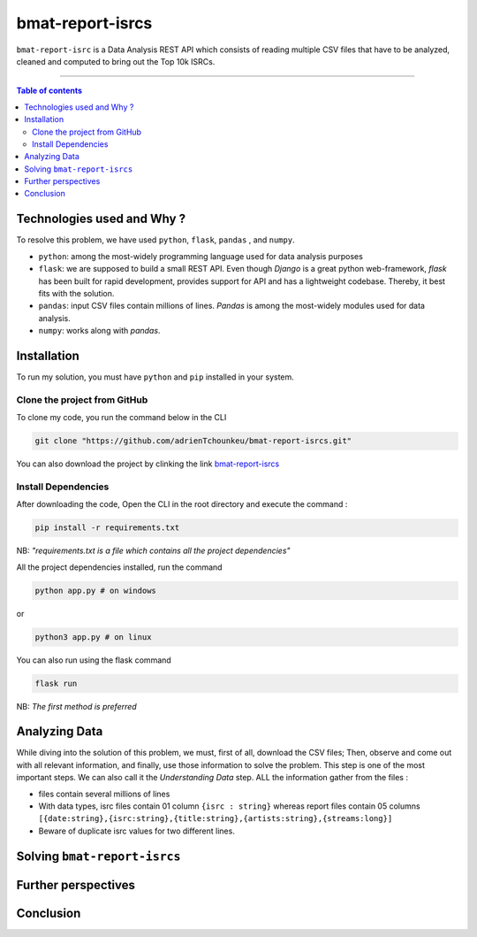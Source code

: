 bmat-report-isrcs
==================

|Python-Versions| |pip-Verion| |Flask-Version| |Pandas-Version| |Numpy-Version|

``bmat-report-isrc`` is a Data Analysis REST API which consists of reading multiple CSV files that have to be 
analyzed, cleaned and computed to bring out the Top 10k ISRCs.

--------------------------------------

.. contents:: Table of contents
   :backlinks: top
   :local:
   
Technologies used and Why ?
---------------------------

To resolve this problem, we have used ``python``, ``flask``, ``pandas`` , and ``numpy``.

* ``python``: among the most-widely programming language used for data analysis purposes
* ``flask``: we are supposed to build a small REST API. Even though *Django* is a great python web-framework, *flask* has been built for rapid development, provides support for API and has a lightweight codebase. Thereby, it best fits with the solution.
* ``pandas``: input CSV files contain millions of lines. *Pandas* is among the most-widely modules used for data analysis.
* ``numpy``: works along with *pandas*.


Installation
------------

To run my solution, you must have ``python`` and ``pip`` installed in your system. 

Clone the project from GitHub
~~~~~~~~~~~~~~~~~~~~~~~~~~~~~

To clone my code, you run the command below in the CLI

.. code:: sh

    git clone "https://github.com/adrienTchounkeu/bmat-report-isrcs.git"

You can also download the project by clinking the link `bmat-report-isrcs <https://github.com/adrienTchounkeu/bmat-report-isrcs.git>`_


Install Dependencies
~~~~~~~~~~~~~~~~~~~~~~~~~~~~~

After downloading the code, Open the CLI in the root directory and execute the command :

.. code:: sh

   pip install -r requirements.txt


NB: *"requirements.txt is a file which contains all the project dependencies"*

All the project dependencies installed, run the command

.. code:: sh

   python app.py # on windows

or 

.. code:: sh

   python3 app.py # on linux

You can also run using the flask command 

.. code:: sh

   flask run

NB: *The first method is preferred*
    
    
Analyzing Data
--------------

While diving into the solution of this problem, we must, first of all, download the CSV files; Then, 
observe and come out with all relevant information, and finally, use those information 
to solve the problem. This step is one of the most important steps. We can also call it the
*Understanding Data* step. ALL the information gather from the files : 

* files contain several millions of lines

* With data types, isrc files contain 01 column ``{isrc : string}`` whereas report files contain 05 columns ``[{date:string},{isrc:string},{title:string},{artists:string},{streams:long}]``

* Beware of duplicate isrc values for two different lines. 


Solving ``bmat-report-isrcs``
-----------------------------





Further perspectives
---------------------



Conclusion
-----------









.. |Python-Versions| image:: https://img.shields.io/pypi/pyversions/pip?logo=python&logoColor=white   :alt: Python Version 
.. |pip-Verion| image:: https://img.shields.io/pypi/v/pip?label=pip&logoColor=white   :alt: pip  Version
.. |Flask-Version| image:: https://img.shields.io/pypi/v/flask?label=flask&logo=flask&logoColor=white   :alt: flask Version
.. |Numpy-Version| image:: https://img.shields.io/pypi/v/numpy?label=numpy&logo=numpy&logoColor=white   :alt: numpy Version
.. |Pandas-Version| image:: https://img.shields.io/pypi/v/pandas?label=pandas&logo=pandas&logoColor=white   :alt: pandas Version
